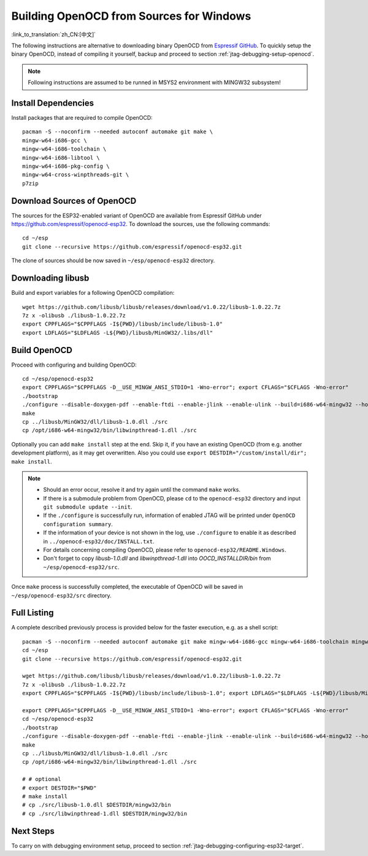 *****************************************
Building OpenOCD from Sources for Windows
*****************************************
:link_to_translation:`zh_CN:[中文]`

The following instructions are alternative to downloading binary OpenOCD from `Espressif GitHub <https://github.com/espressif/openocd-esp32/releases>`_. To quickly setup the binary OpenOCD, instead of compiling it yourself, backup and proceed to section :ref:`jtag-debugging-setup-openocd`.

.. highlight:: bash

.. note::

    Following instructions are assumed to be runned in MSYS2 environment with MINGW32 subsystem!


Install Dependencies
====================

Install packages that are required to compile OpenOCD::

    pacman -S --noconfirm --needed autoconf automake git make \
    mingw-w64-i686-gcc \
    mingw-w64-i686-toolchain \
    mingw-w64-i686-libtool \
    mingw-w64-i686-pkg-config \
    mingw-w64-cross-winpthreads-git \
    p7zip


Download Sources of OpenOCD
===========================

The sources for the ESP32-enabled variant of OpenOCD are available from Espressif GitHub under https://github.com/espressif/openocd-esp32. To download the sources, use the following commands::

    cd ~/esp
    git clone --recursive https://github.com/espressif/openocd-esp32.git


The clone of sources should be now saved in ``~/esp/openocd-esp32`` directory.


Downloading libusb
==================

Build and export variables for a following OpenOCD compilation::

    wget https://github.com/libusb/libusb/releases/download/v1.0.22/libusb-1.0.22.7z
    7z x -olibusb ./libusb-1.0.22.7z
    export CPPFLAGS="$CPPFLAGS -I${PWD}/libusb/include/libusb-1.0"
    export LDFLAGS="$LDFLAGS -L${PWD}/libusb/MinGW32/.libs/dll"



Build OpenOCD
=============

Proceed with configuring and building OpenOCD::

    cd ~/esp/openocd-esp32
    export CPPFLAGS="$CPPFLAGS -D__USE_MINGW_ANSI_STDIO=1 -Wno-error"; export CFLAGS="$CFLAGS -Wno-error"
    ./bootstrap
    ./configure --disable-doxygen-pdf --enable-ftdi --enable-jlink --enable-ulink --build=i686-w64-mingw32 --host=i686-w64-mingw32
    make
    cp ../libusb/MinGW32/dll/libusb-1.0.dll ./src
    cp /opt/i686-w64-mingw32/bin/libwinpthread-1.dll ./src
    

Optionally you can add ``make install`` step at the end. Skip it, if you have an existing OpenOCD (from e.g. another development platform), as it may get overwritten. Also you could use ``export DESTDIR="/custom/install/dir"; make install``.

.. note::

    * Should an error occur, resolve it and try again until the command ``make`` works. 
    * If there is a submodule problem from OpenOCD, please ``cd`` to the ``openocd-esp32`` directory and input ``git submodule update --init``.
    * If the ``./configure`` is successfully run, information of enabled JTAG will be printed under ``OpenOCD configuration summary``. 
    * If the information of your device is not shown in the log, use ``./configure`` to enable it as described in  ``../openocd-esp32/doc/INSTALL.txt``.
    * For details concerning compiling OpenOCD, please refer to ``openocd-esp32/README.Windows``.
    * Don't forget to copy `libusb-1.0.dll` and `libwinpthread-1.dll` into `OOCD_INSTALLDIR/bin` from ``~/esp/openocd-esp32/src``. 

Once ``make`` process is successfully completed, the executable of OpenOCD will be saved in ``~/esp/openocd-esp32/src`` directory.


Full Listing
============

A complete described previously process is provided below for the faster execution, e.g. as a shell script::

    pacman -S --noconfirm --needed autoconf automake git make mingw-w64-i686-gcc mingw-w64-i686-toolchain mingw-w64-i686-libtool mingw-w64-i686-pkg-config mingw-w64-cross-winpthreads-git p7zip
    cd ~/esp
    git clone --recursive https://github.com/espressif/openocd-esp32.git

    wget https://github.com/libusb/libusb/releases/download/v1.0.22/libusb-1.0.22.7z
    7z x -olibusb ./libusb-1.0.22.7z
    export CPPFLAGS="$CPPFLAGS -I${PWD}/libusb/include/libusb-1.0"; export LDFLAGS="$LDFLAGS -L${PWD}/libusb/MinGW32/.libs/dll"

    export CPPFLAGS="$CPPFLAGS -D__USE_MINGW_ANSI_STDIO=1 -Wno-error"; export CFLAGS="$CFLAGS -Wno-error"
    cd ~/esp/openocd-esp32
    ./bootstrap
    ./configure --disable-doxygen-pdf --enable-ftdi --enable-jlink --enable-ulink --build=i686-w64-mingw32 --host=i686-w64-mingw32
    make
    cp ../libusb/MinGW32/dll/libusb-1.0.dll ./src
    cp /opt/i686-w64-mingw32/bin/libwinpthread-1.dll ./src

    # # optional
    # export DESTDIR="$PWD"
    # make install
    # cp ./src/libusb-1.0.dll $DESTDIR/mingw32/bin
    # cp ./src/libwinpthread-1.dll $DESTDIR/mingw32/bin



Next Steps
==========

To carry on with debugging environment setup, proceed to section :ref:`jtag-debugging-configuring-esp32-target`.

